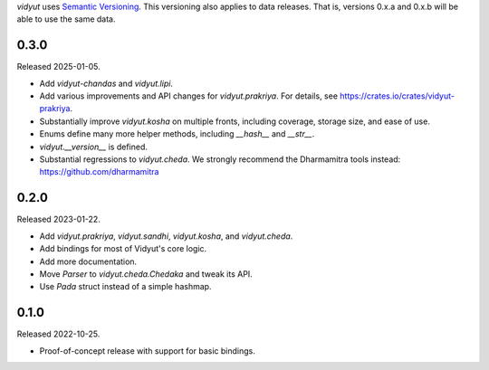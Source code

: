 `vidyut` uses `Semantic Versioning`_. This versioning also applies to data
releases. That is, versions 0.x.a and 0.x.b will be able to use the same data.

.. _`Semantic Versioning`: https://semver.org/


0.3.0
-----

Released 2025-01-05.

- Add `vidyut-chandas` and `vidyut.lipi`.
- Add various improvements and API changes for `vidyut.prakriya`. For details,
  see https://crates.io/crates/vidyut-prakriya.
- Substantially improve `vidyut.kosha` on multiple fronts, including coverage,
  storage size, and ease of use.
- Enums define many more helper methods, including `__hash__` and `__str__`.
- `vidyut.__version__` is defined.
- Substantial regressions to `vidyut.cheda`. We strongly recommend the Dharmamitra
  tools instead: https://github.com/dharmamitra


0.2.0
-----

Released 2023-01-22.

- Add `vidyut.prakriya`, `vidyut.sandhi`, `vidyut.kosha`, and `vidyut.cheda`.
- Add bindings for most of Vidyut's core logic.
- Add more documentation.
- Move `Parser` to `vidyut.cheda.Chedaka` and tweak its API.
- Use `Pada` struct instead of a simple hashmap.


0.1.0
-----

Released 2022-10-25.

- Proof-of-concept release with support for basic bindings.
